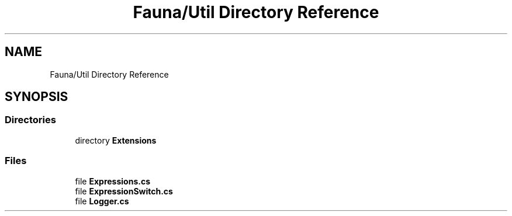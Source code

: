 .TH "Fauna/Util Directory Reference" 3 "Version 0.4.0-beta" "Fauna v10 .NET/C# Driver" \" -*- nroff -*-
.ad l
.nh
.SH NAME
Fauna/Util Directory Reference
.SH SYNOPSIS
.br
.PP
.SS "Directories"

.in +1c
.ti -1c
.RI "directory \fBExtensions\fP"
.br
.in -1c
.SS "Files"

.in +1c
.ti -1c
.RI "file \fBExpressions\&.cs\fP"
.br
.ti -1c
.RI "file \fBExpressionSwitch\&.cs\fP"
.br
.ti -1c
.RI "file \fBLogger\&.cs\fP"
.br
.in -1c
